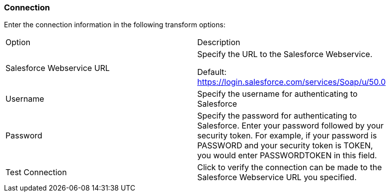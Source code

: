 ////
Licensed to the Apache Software Foundation (ASF) under one
or more contributor license agreements.  See the NOTICE file
distributed with this work for additional information
regarding copyright ownership.  The ASF licenses this file
to you under the Apache License, Version 2.0 (the
"License"); you may not use this file except in compliance
with the License.  You may obtain a copy of the License at
  http://www.apache.org/licenses/LICENSE-2.0
Unless required by applicable law or agreed to in writing,
software distributed under the License is distributed on an
"AS IS" BASIS, WITHOUT WARRANTIES OR CONDITIONS OF ANY
KIND, either express or implied.  See the License for the
specific language governing permissions and limitations
under the License.
////
:documentationPath: /pipeline/transforms/
:language: en_US


=== Connection

Enter the connection information in the following transform options:

[option="header", width="90%"]
|===
|Option|Description
|Salesforce Webservice URL a| Specify the URL to the Salesforce Webservice. +

Default: https://login.salesforce.com/services/Soap/u/50.0

|Username|Specify the username for authenticating to Salesforce
|Password|Specify the password for authenticating to Salesforce. Enter your password followed by your security token. For example, if your password is PASSWORD and your security token is TOKEN, you would enter PASSWORDTOKEN in this field.
|Test Connection|Click to verify the connection can be made to the Salesforce Webservice URL you specified.
|===